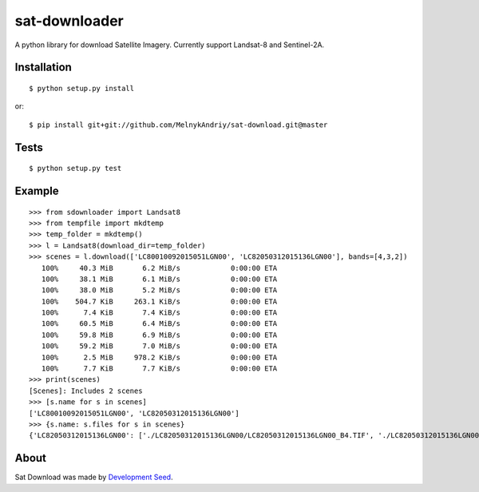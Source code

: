 sat-downloader
++++++++++++++

.. image:: https://travis-ci.org/sat-utils/sat-download.svg?branch=master
    :target: https://travis-ci.org/sat-utils/sat-download

A python library for download Satellite Imagery. Currently support Landsat-8 and Sentinel-2A.


Installation
============

::

    $ python setup.py install

or::

    $ pip install git+git://github.com/MelnykAndriy/sat-download.git@master


Tests
=====

::

    $ python setup.py test


Example
=======

::

  >>> from sdownloader import Landsat8
  >>> from tempfile import mkdtemp
  >>> temp_folder = mkdtemp()
  >>> l = Landsat8(download_dir=temp_folder)
  >>> scenes = l.download(['LC80010092015051LGN00', 'LC82050312015136LGN00'], bands=[4,3,2])
     100%     40.3 MiB       6.2 MiB/s            0:00:00 ETA
     100%     38.1 MiB       6.1 MiB/s            0:00:00 ETA
     100%     38.0 MiB       5.2 MiB/s            0:00:00 ETA
     100%    504.7 KiB     263.1 KiB/s            0:00:00 ETA
     100%      7.4 KiB       7.4 KiB/s            0:00:00 ETA
     100%     60.5 MiB       6.4 MiB/s            0:00:00 ETA
     100%     59.8 MiB       6.9 MiB/s            0:00:00 ETA
     100%     59.2 MiB       7.0 MiB/s            0:00:00 ETA
     100%      2.5 MiB     978.2 KiB/s            0:00:00 ETA
     100%      7.7 KiB       7.7 KiB/s            0:00:00 ETA
  >>> print(scenes)
  [Scenes]: Includes 2 scenes
  >>> [s.name for s in scenes]
  ['LC80010092015051LGN00', 'LC82050312015136LGN00']
  >>> {s.name: s.files for s in scenes}
  {'LC82050312015136LGN00': ['./LC82050312015136LGN00/LC82050312015136LGN00_B4.TIF', './LC82050312015136LGN00/LC82050312015136LGN00_B3.TIF', './LC82050312015136LGN00/LC82050312015136LGN00_B2.TIF', './LC82050312015136LGN00/LC82050312015136LGN00_BQA.TIF', './LC82050312015136LGN00/LC82050312015136LGN00_MTL.txt', './LC82050312015136LGN00/LC82050312015136LGN00_BQA.TIF'], 'LC80010092015051LGN00': ['./LC80010092015051LGN00/LC80010092015051LGN00_B4.TIF', './LC80010092015051LGN00/LC80010092015051LGN00_B3.TIF', './LC80010092015051LGN00/LC80010092015051LGN00_B2.TIF', './LC80010092015051LGN00/LC80010092015051LGN00_BQA.TIF', './LC80010092015051LGN00/LC80010092015051LGN00_MTL.txt']}


About
=====
Sat Download was made by `Development Seed <http://developmentseed.org>`_.

